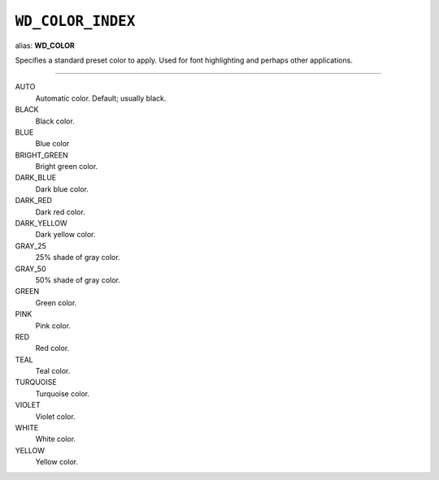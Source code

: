 .. _WdColorIndex:

``WD_COLOR_INDEX``
==================

alias: **WD_COLOR**

Specifies a standard preset color to apply. Used for font highlighting and
perhaps other applications.

----

AUTO
    Automatic color. Default; usually black.

BLACK
    Black color.

BLUE
    Blue color

BRIGHT_GREEN
    Bright green color.

DARK_BLUE
    Dark blue color.

DARK_RED
    Dark red color.

DARK_YELLOW
    Dark yellow color.

GRAY_25
    25% shade of gray color.

GRAY_50
    50% shade of gray color.

GREEN
    Green color.

PINK
    Pink color.

RED
    Red color.

TEAL
    Teal color.

TURQUOISE
    Turquoise color.

VIOLET
    Violet color.

WHITE
    White color.

YELLOW
    Yellow color.
